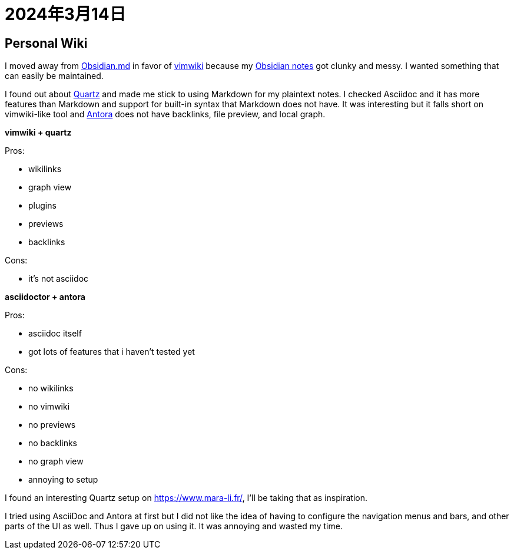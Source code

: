 
= 2024年3月14日

== Personal Wiki

I moved away from https://obsidian.md/[Obsidian.md] in favor of https://github.com/vimwiki/vimwiki[vimwiki] because my https://github.com/0x42697262/obsidian_files[Obsidian notes] got clunky and messy.
I wanted something that can easily be maintained.

I found out about https://github.com/jackyzha0/quartz[Quartz] and made me stick to using Markdown for my plaintext notes.
I checked Asciidoc and it has more features than Markdown and support for built-in syntax that Markdown does not have.
It was interesting but it falls short on vimwiki-like tool and https://docs.antora.org[Antora] does not have backlinks, file preview, and local graph.


*vimwiki + quartz*

Pros:

* wikilinks
* graph view
* plugins
* previews
* backlinks

Cons:

* it's not asciidoc

*asciidoctor + antora*

Pros:

* asciidoc itself
* got lots of features that i haven't tested yet

Cons:

* no wikilinks
* no vimwiki
* no previews
* no backlinks
* no graph view
* annoying to setup


I found an interesting Quartz setup on https://www.mara-li.fr/, I'll be taking that as inspiration.

I tried using AsciiDoc and Antora at first but I did not like the idea of having to configure the navigation menus and bars, and other parts of the UI as well.
Thus I gave up on using it.
It was annoying and wasted my time.
